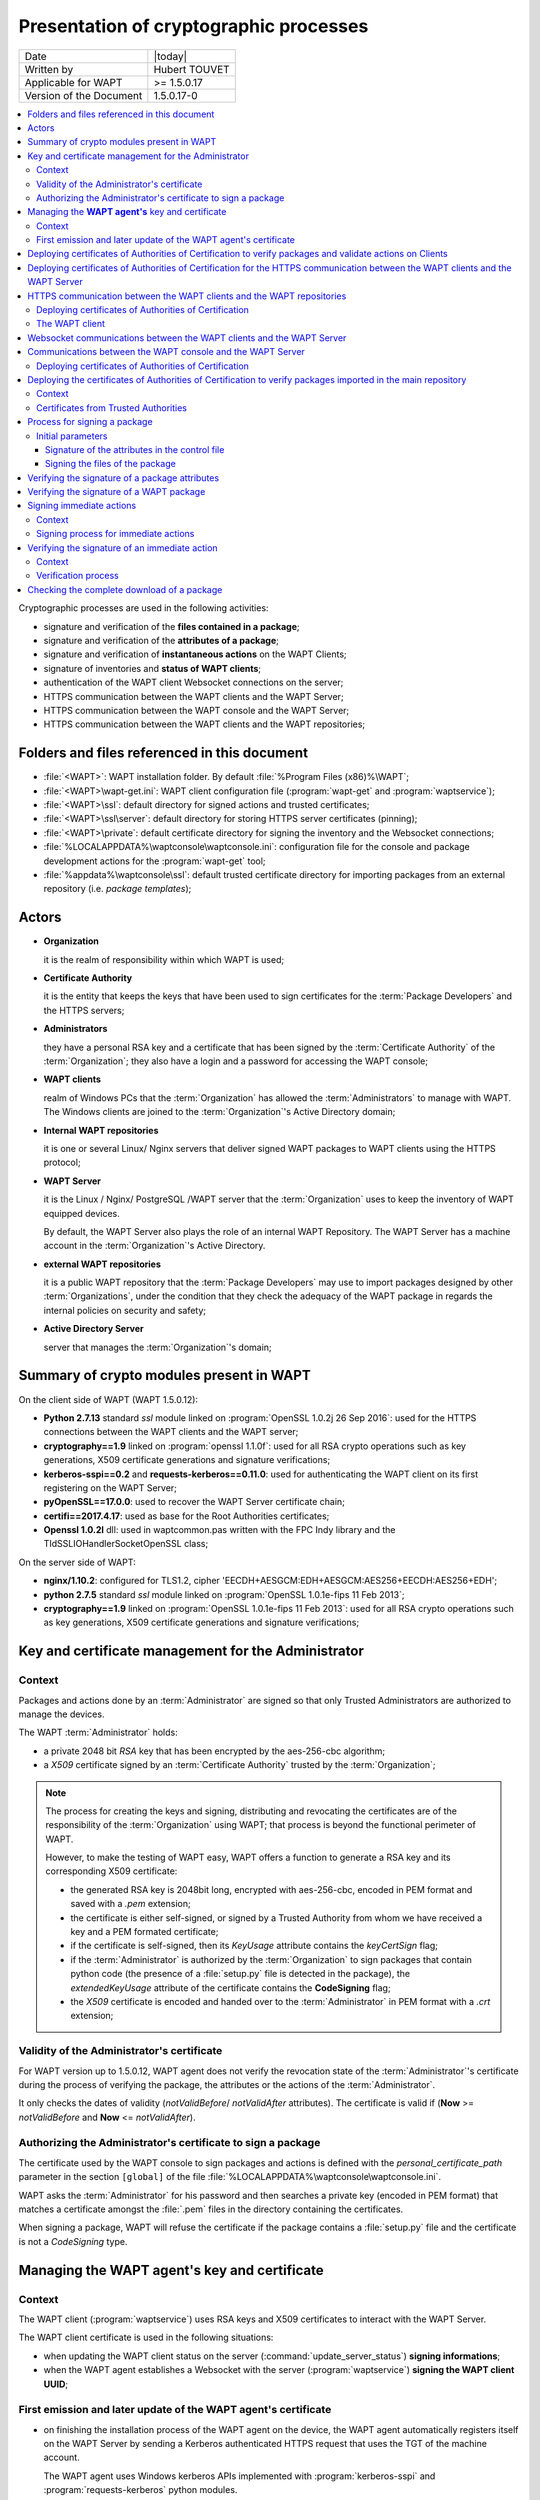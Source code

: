 .. Reminder for header structure :
   Niveau 1 : ====================
   Niveau 2 : --------------------
   Niveau 3 : ++++++++++++++++++++
   Niveau 4 : """"""""""""""""""""
   Niveau 5 : ^^^^^^^^^^^^^^^^^^^^

.. meta::
    :description: Presentation of cryptographic processes
    :keywords: Cybersecurity, WAPT, documentation, signature, authentication

.. _wapt_crypto_principles:

Presentation of cryptographic processes
=======================================

+------------------------+----------------+
| Date                   | |today|        |
+------------------------+----------------+
| Written by             | Hubert TOUVET  |
+------------------------+----------------+
| Applicable for WAPT    | >= 1.5.0.17    |
+------------------------+----------------+
| Version of the Document| 1.5.0.17-0     |
+------------------------+----------------+

.. contents:: :local:

Cryptographic processes are used in the following activities:

* signature and verification of the **files contained in a package**;

* signature and verification of the **attributes of a package**;

* signature and verification of **instantaneous actions** on the WAPT Clients;

* signature of inventories and **status of WAPT clients**;

* authentication of the WAPT client Websocket connections on the server;

* HTTPS communication between the WAPT clients and the WAPT Server;

* HTTPS communication between the WAPT console and the WAPT Server;

* HTTPS communication between the WAPT clients and the WAPT repositories;

Folders and files referenced in this document
---------------------------------------------

* :file:`<WAPT>`: WAPT installation folder.
  By default :file:`%Program Files (x86)%\WAPT`;

* :file:`<WAPT>\wapt-get.ini`: WAPT client configuration file
  (:program:`wapt-get` and :program:`waptservice`);

* :file:`<WAPT>\ssl`: default directory for signed actions
  and trusted certificates;

* :file:`<WAPT>\ssl\server`: default directory for storing
  HTTPS server certificates (pinning);

* :file:`<WAPT>\private`: default certificate directory
  for signing the inventory and the Websocket connections;

* :file:`%LOCALAPPDATA%\waptconsole\waptconsole.ini`: configuration file
  for the console and package development actions for the :program:`wapt-get`
  tool;

* :file:`%appdata%\waptconsole\ssl`: default trusted certificate directory
  for importing packages from an external repository (i.e. *package templates*);

Actors
------

* **Organization**

  it is the realm of responsibility within which WAPT is used;

* **Certificate Authority**

  it is the entity that keeps the keys that have been used to sign certificates
  for the :term:`Package Developers` and the HTTPS servers;

* **Administrators**

  they have a personal RSA key and a certificate that has been signed
  by the :term:`Certificate Authority` of the :term:`Organization`;
  they also have a login and a password for accessing the WAPT console;

* **WAPT clients**

  realm of Windows PCs that the :term:`Organization` has allowed
  the :term:`Administrators` to manage with WAPT. The Windows clients are joined
  to the :term:`Organization`'s Active Directory domain;

* **Internal WAPT repositories**

  it is one or several Linux/ Nginx servers that deliver signed WAPT packages
  to WAPT clients using the HTTPS protocol;

* **WAPT Server**

  it is the Linux / Nginx/ PostgreSQL /WAPT server that the :term:`Organization`
  uses to keep the inventory of WAPT equipped devices.

  By default, the WAPT Server also plays the role
  of an internal WAPT Repository. The WAPT Server has a machine account
  in the :term:`Organization`'s Active Directory.

* **external WAPT repositories**

  it is a public WAPT repository that the :term:`Package Developers` may use
  to import packages designed by other :term:`Organizations`,
  under the condition that they check the adequacy of the WAPT package
  in regards the internal policies on security and safety;

* **Active Directory Server**

  server that manages the :term:`Organization`'s domain;

Summary of crypto modules present in WAPT
-----------------------------------------

On the client side of WAPT (WAPT 1.5.0.12):

* **Python 2.7.13** standard *ssl* module linked on
  :program:`OpenSSL 1.0.2j 26 Sep 2016`: used for the HTTPS connections between
  the WAPT clients and the WAPT server;

* **cryptography==1.9** linked on :program:`openssl 1.1.0f`: used for all
  RSA crypto operations such as key generations, X509 certificate generations
  and signature verifications;

* **kerberos-sspi==0.2** and **requests-kerberos==0.11.0**: used for
  authenticating the WAPT client on its first registering on the WAPT Server;

* **pyOpenSSL==17.0.0**: used to recover the WAPT Server certificate chain;

* **certifi==2017.4.17**: used as base for the Root Authorities certificates;

* **Openssl 1.0.2l** dll: used in waptcommon.pas written with
  the FPC Indy library and the TIdSSLIOHandlerSocketOpenSSL class;

On the server side of WAPT:

* **nginx/1.10.2**: configured for TLS1.2,
  cipher 'EECDH+AESGCM:EDH+AESGCM:AES256+EECDH:AES256+EDH';

* **python 2.7.5** standard *ssl* module linked on
  :program:`OpenSSL 1.0.1e-fips 11 Feb 2013`;

* **cryptography==1.9** linked on :program:`OpenSSL 1.0.1e-fips 11 Feb 2013`:
  used for all RSA crypto operations such as key generations, X509 certificate
  generations and signature verifications;

Key and certificate management for the Administrator
----------------------------------------------------

Context
+++++++

Packages and actions done by an :term:`Administrator` are signed
so that only Trusted Administrators are authorized to manage the devices.

The WAPT :term:`Administrator` holds:

* a private 2048 bit *RSA* key that has been encrypted
  by the aes-256-cbc algorithm;

* a *X509* certificate signed by an :term:`Certificate Authority` trusted by
  the :term:`Organization`;

.. note::

  The process for creating the keys and signing, distributing and revocating
  the certificates are of the responsibility of the :term:`Organization`
  using WAPT; that process is beyond the functional perimeter of WAPT.

  However, to make the testing of WAPT easy, WAPT offers a function to generate
  a RSA key and its corresponding X509 certificate:

  * the generated RSA key is 2048bit long, encrypted with aes-256-cbc,
    encoded in PEM format and saved with a *.pem* extension;

  * the certificate is either self-signed, or signed by a Trusted Authority
    from whom we have received a key and a PEM formated certificate;

  * if the certificate is self-signed, then its *KeyUsage* attribute contains
    the *keyCertSign* flag;

  * if the :term:`Administrator` is authorized by the :term:`Organization`
    to sign packages that contain python code (the presence of a
    :file:`setup.py` file is detected in the package), the *extendedKeyUsage*
    attribute of the certificate contains the **CodeSigning** flag;

  * the *X509* certificate is encoded and handed over to the
    :term:`Administrator` in PEM format with a *.crt* extension;

Validity of the Administrator's certificate
+++++++++++++++++++++++++++++++++++++++++++

For WAPT version up to 1.5.0.12, WAPT agent does not verify the revocation
state of the :term:`Administrator`'s certificate during the process
of verifying the package, the attributes or the actions
of the :term:`Administrator`.

It only checks the dates of validity (*notValidBefore*/ *notValidAfter*
attributes). The certificate is valid if (**Now** >= *notValidBefore* and
**Now** <= *notValidAfter*).

Authorizing the Administrator's certificate to sign a package
+++++++++++++++++++++++++++++++++++++++++++++++++++++++++++++

The certificate used by the WAPT console to sign packages and actions
is defined with the *personal_certificate_path* parameter in the section
``[global]`` of the file :file:`%LOCALAPPDATA%\waptconsole\waptconsole.ini`.

WAPT asks the :term:`Administrator` for his password and then searches
a private key (encoded in PEM format) that matches a certificate
amongst the :file:`.pem` files in the directory containing the certificates.

When signing a package, WAPT will refuse the certificate if the package
contains a :file:`setup.py` file and the certificate is not a *CodeSigning*
type.

Managing the **WAPT agent's** key and certificate
-------------------------------------------------

Context
+++++++

The WAPT client (:program:`waptservice`) uses RSA keys and X509 certificates
to interact with the WAPT Server.

The WAPT client certificate is used in the following situations:

* when updating the WAPT client status on the server
  (:command:`update_server_status`) **signing informations**;

* when the WAPT agent establishes a Websocket with the server
  (:program:`waptservice`) **signing the WAPT client UUID**;

First emission and later update of the WAPT agent's certificate
+++++++++++++++++++++++++++++++++++++++++++++++++++++++++++++++

* on finishing the installation process of the WAPT agent on the device,
  the WAPT agent automatically registers itself on the WAPT Server by sending
  a Kerberos authenticated HTTPS request that uses the TGT of the machine
  account.

  The WAPT agent uses Windows kerberos APIs implemented
  with :program:`kerberos-sspi` and :program:`requests-kerberos` python modules.

.. note::

  this process works if and only if the device is joined to the Windows domain
  for which the WAPT Server is configured.

* if the key and the certificates have not yet been generated, or if they
  do not match the current :term:`FQDN` of the device, the WAPT agent generates
  a self-signed RSA key and X509 certificate with the following parameters:

  * the key is 2048 bit RSA encoded in PEM format and stored in the file
    :file:`<WAPT>\private\<device FQDN>.pem`;

  * the generated certificate has the following attributes:

    * *Subject.COMMON_NAME* = <device FQDN>;

    * *Subject.ORGANIZATIONAL_UNIT_NAME* = name of the :term:`Organization`
      registered in the WAPT client's Windows registry;

    * *SubjectAlternativeName.DNSName* = <device FQDN>;

    * *BasicConstraint.CA* = True;

    * *validity* = 10 years;

    * *serialnumber* = random;

  * the certificate is saved in the :file:`<WAPT>\private\<device FQDN>.crt`;

.. note::

  Only machine accounts and :term:`Local Administrators` have access to
  the :file:`<WAPT>\private` directory because specific ACLs have been applied
  upon first installation of the WAPT agent on the device.

* the inventory and the WAPT agent status updates are sent to the WAPT Server
  over POST HTTPS requests;

* the POST HTTPS requests are authenticated by adding two specific headers:

  * *X-Signature*:

    * JSON encoded :abbr:`BLOB (Binary Large Object)`
      of inventory or status informations;

    * signature of the JSON file with the private key of the WAPT Client:
      *sha256* hashing and *PKCS#1 v1.5* padding;

    * *base64* encoding of the signature;

  * *X-Signer*: *Subject.COMMON_NAME* or UUID of the WAPT Client.

* after having initially authenticated the WAPT client with Kerberos,
  the WAPT Server receives the certificate sent by the Client and stores it
  in the table *hosts* of its inventory in PEM format
  (column *host_certificate*).

.. note::

  If the device is renamed, the key/ certificate pair is regenerated.

  When the WAPT agent will update its status with the WAPT Server,
  the POST request will be refused because the remote device is registered
  in the database with another certificate.

  The device will then retry to :command:`register` with the WAPT Server
  using Kerberos; then the new certificate will be saved in the database.

Deploying certificates of Authorities of Certification to verify packages and validate actions on Clients
---------------------------------------------------------------------------------------------------------

PEM formated certificates are stored in files with *.crt* or *.pem*
extensions in the directory defined with the *public_certs_dir* parameter
in the file :file:`<WAPT>\wapt-get.ini`. They are reputed to be
**trusted certificates**.

The *public_certs_dir* parameter is initialized by default
to be :file:`<WAPT>\ssl`.

Authority certificates are deployed when the WAPT agents are first deployed.

From the console, the :term:`Administrator` compiles a personalized installer
to be deployed by :term:`GPO` or other means on target devices.

The WAPT console includes in its personalized installer the certificates
present in the :file:`<WAPT>\ssl` directory of the PC on which the installer
is being compiled.

The :term:`Administrator` must insure to save in :file:`<WAPT>\ssl`
only the certificates of Authorities that are strictly necessary
before launching the compilation of the installer.

New or updated certificates of :term:`Certificate Authority`
for the verification of packages and the validation of actions
may also be deployed a posteriori with an Active Directory GPO
or a WAPT package.

Deploying certificates of Authorities of Certification for the HTTPS communication between the WAPT clients and the WAPT Server
-------------------------------------------------------------------------------------------------------------------------------

The WAPT service (:program:`waptservice`) and the command line tool
:program:`wapt-get` exchange with the WAPT Server to send its inventory
(:command:`register`) and the package deployment status
(:command:`update-status`).

These two types of connections verify the HTTPS certificate of the WAPT Server.

*verify_cert* parameter in section ``[global]`` in :file:`<WAPT>\wapt-get.ini`:

* *verify_cert* = 1

  this method will only work well if the HTTPS server is configured
  to send its certificate and the intermediary certificates
  upon initialization of the TLS connexion.

* *verify_cert* = <path to .pem>

  check the HTTPS certificate using the indicated bundle of certificates.
  All the certificates of the intermediary Certificate Authorities
  must be bundled in a *.pem* formated file;

* *verify_cert* = 0

  do not verify the HTTPS certificate of the server;

Conventionally, the approved bundle of certificates from the
:term:`Certificate Authority` is stored in the :file:`<WAPT>\ssl\server`
directory.

The WAPT console includes a function to facilitate the initial recovery
of the server certificate chain. The function stores it in *.pem* format
in :file:`<WAPT>\ssl\server\<server FQDN>`.

The :term:`Administrator` is responsible for insuring that the recovered
certificate chain is **authentic**.

During the compilation of the WAPT agent installer, the certificates
or the bundle of certificates is incorporated into the installer.

When the installer is deployed on the WAPT clients, the bundle is copied
in :file:`<WAPT>\ssl\server` and the *verify_cert* parameter
in section``[global]`` in :file:`<WAPT>\wapt-get.ini` is filled out
to indicate the path to the bundle.

HTTPS communication between the WAPT clients and the WAPT repositories
----------------------------------------------------------------------

Deploying certificates of Authorities of Certification
++++++++++++++++++++++++++++++++++++++++++++++++++++++

The HTTPS exchanges between the WAPT agent and the main repository
and between the WAPT agent and the WAPT Server use the same methods.

The WAPT agent uses the same bundle of certificates to communicate
in HTTPS with the main repository, with the WAPT Server, and with the secondary
repositories.

The WAPT client
+++++++++++++++

The HTTPS connection is implemented with :program:`requests`,
:program:`urllib3` et :program:`ssl` python modules.

The certificate emitted by the repository HTTPS server is verified
with the :program:`urllib3.contrib.pysopenssl.PyOpenSSLContext`
and :program:`urllib3.util.ssl_wrap_socket` python modules.

Websocket communications between the WAPT clients and the WAPT Server
---------------------------------------------------------------------

To allow immediate actions on the WAPT clients, the WAPT service deployed
on the clients establishes and maintains a permanent Websocket with
the WAPT server.

This connection is TLS encrypted and uses on the client side the same bundle
of certificates as the HTTPS connexion from the WAPT client to the WAPT Server.

Communications between the WAPT console and the WAPT Server
-----------------------------------------------------------

Deploying certificates of Authorities of Certification
++++++++++++++++++++++++++++++++++++++++++++++++++++++

*verify_cert* parameter in section ``[global]`` in file
:file:`%LOCALAPPDATA%\waptconsole\waptconsole.ini`:

* *verify_cert* = 1

  this method will only work well if the HTTPS server is configured
  to send its certificate and the intermediary certificates
  upon initialization of the TLS connexion.

* *verify_cert* = <path to .pem>

  check the HTTPS certificate using the indicated bundle of certificates.
  All the certificates of the intermediary Certificate Authorities
  must be bundled in a *.pem* formated file;

* *verify_cert* = 0

  do not verify the HTTPS certificate of the server;

Conventionally, the approved bundle of certificates from the
:term:`Certificate Authority` is stored in the :file:`<WAPT>\ssl\server`
directory.

The WAPT console includes a function that facilitates the initial recovery
of the server certificate chain and that stores it in *.pem* format
in the :file:`<WAPT>\ssl\server\<server FQDN>`.

The :term:`Administrator` is responsible for insuring that the recovered
certificate chain is **authentic**.

It is also possible to recover the server certificate chain and fill
out the *verify_cert* parameter with the command line
:code:`wapt-get enable-check-certificate`.

Deploying the certificates of Authorities of Certification to verify packages imported in the main repository
-------------------------------------------------------------------------------------------------------------

Context
+++++++

In the WAPT console, tab :guilabel:`Private Repository`, a button
:guilabel:`Import from Internet` allows to download a package from an external
repository whose address is provided with the *repo-url* parameter in
the section ``[wapt_templates]`` of
:file:`%LOCALAPPDATA%\waptconsole\waptconsole.ini`.

A checkbox :guilabel:`Verify Package Signature` insures that the imported
package has been signed with a trusted certificate.

Certificates from Trusted Authorities
+++++++++++++++++++++++++++++++++++++

The certificates from Trusted Authorities present in the directory specified
with the *public_certs_dir* parameter in section ``[wapt_templates]``
in file :file:`%LOCALAPPDATA%\waptconsole\waptconsole.ini` are considered
to be trusted.

If the parameter is not explicitly mentioned, it is initialized
at :file:`%appdata%\waptconsole\ssl`.

This directory is not automatically populated by WAPT. It is the responsibility
of the :term:`Administrator` to copy/ paste into it the :file:`PEM` files
of other trusted :term:`Administrators` or the certificates from trusted
Certificate Authorities.

The Certificates from Trusted Authorities are encoded in *.pem* format
and stored in files with *.pem* or *.crt* extensions. It is possible
to store several certificates in each :file:`.crt` or :file:`.pem` file.

It is not necessary to have the complete chain of certificates, WAPT will accept
the signature of a package as long as:

* the certificate of the package is also included in the *public_certs_dir*
  directory. The matching is done using the fingerprint of the certificate;

* the certificate of the Authority that has signed the certificate
  of the package is included in the *public_certs_dir* directory.
  The matching is done using the *issuer_subject_hash* attribute
  of the certificate. The signature of the certificate is done using
  the :program:`x509.verification.CertificateVerificationContext` class;

Process for signing a package
-----------------------------

The process for signing a package is launched with the following actions:

* action :code:`wapt-get.exe build-upload <directory>`;

* action :code:`wapt-get.exe sign-package <path-to-package-file.wapt>`;

* shell command :code:`wapt-signpackage.py <WAPT-package-list>`;

* saving a *host* package in the WAPT console;

* saving a *group* package in the WAPT console;

* importing a package from an external repository;

* creating a package with the MSI setup wizard;

Initial parameters
++++++++++++++++++

* ZIP file of the package;

* *.pem* formated RSA private key of the certificate holder
  (encrypted with OpenSSL's *aes-256-cbc* algorithm if the key has been created
  in the WAPT console);

* *X509* certificate of the certificate holder matching the private key;

* if the package to be signed contains a :file:`setup.py` file,
  then the *X509* certificate must have the *advanced Key Usage* extension
  *codeSigning (1.3.6.1.5.5.7.3.3)*;

Signature of the attributes in the control file
"""""""""""""""""""""""""""""""""""""""""""""""

The :file:`control` file defines the metadata of a package and in particular
its name, its version, its dependencies and its conflicts. It is
the identity card of the WAPT package.

These metadata are primarily used by the WAPT agent to determine
whether a package must be upgraded, and what packages must be first installed
or removed.

The package attributes are therefore signed to insure the integrity
and the authenticity of the WAPT package.

Process steps:

* the attributes *signed_attributes*, *signer*, *signature_date*,
  *signer_fingerprint* are added to the structure of the :file:`control` file:

  * *signed_attributes*: comma separated list of the names of the attributes;

  * *signer*: CommonName of the certificate holder;

  * *signature_date*: current date and time (UTC) in '%Y-%m-%dT%H:%M:%S format;

  * *signer_fingerprint*: hexadecimal encoded ``sha256`` fingerprint
    of the fingerprint obtained with the :program:`fingerprint`
    function included in the :program:`cryptography.x509.Certificate` class;

* the attributes of the control structure are JSON encoded;

* the resulting JSON :abbr:`BLOB (Binary Large Object)` is signed with *sha256*
  hashing and *PKCS#1 v1.5* padding;

* the signature is base64 encoded and stored as a *signature* attribute
  in the :file:`control` file;

Signing the files of the package
""""""""""""""""""""""""""""""""

* the :file:`control` file attributes are signed and serialized in JSON format.
  The result is stored in the :file:`<WAPT>\control` file of the WAPT package;

* the PEM serialized X509 certificate of the certificate holder is stored
  in the :file:`<WAPT>\certificate.crt` file of the WAPT package;

* the *sha256* fingerprints of the all files contained in the WAPT package
  are hexadecimal encoded and stored as a JSON list [(filename,hash),]
  in the :file:`<WAPT>\manifest.sha256` file in the WAPT package;

* the content of the file :file:`<WAPT>\manifest.sha256` is signed
  with the private key of the :term:`Administrator` (2048 bit RAS key),
  *sha256* hashed and *PKCS#1 v1.5* padded:

    * the signature process relies on the signing function
      of the :program:`cryptography.rsa.RSAPrivateKey.signer` class;

    * :program:`cryptography.rsa.RSAPrivateKey.signer` relies on the OpenSSL
      functions of :program:`EVP_DigestSignInit`;

* the signature is base64 serialized and stored in the file
  :file:`<WAPT>\signature.sha256` of the WAPT package;

Verifying the signature of a package attributes
-----------------------------------------------

The verification takes place:

* when the index file of available packages on the WAPT client is updated
  from the :file:`Packages` index file on the repository;

* when a package signature is verified (installation, download) when not
  in *development* mode, i.e. if the installation takes place from a ZIP file
  and not from a development directory;

The verification consists of:

* reading the control attributes from the WAPT package's :file:`control` file;

* recovering the X509 certificate from the certificate holder
  from the WAPT package's :file:`certificate.crt` file;

* decoding the base64 formated signature attribute;

* constructing a JSON structure with the attributes
  to be signed (such as defined in the :program:`PackageEntry` class);

* verifying if the public key of the holder's certificate can verify
  the hash of the JSON structured list of attributes and the signature
  of the :file:`control` file, using *sha256* hashing and *PKCS#1 v1.5* padding;

* verifying whether the certificate is trusted (either it is present
  in the list of trusted certificates, or signed
  by a Trusted :term:`Certificate Authority`);

In case we must verify the attributes without having the WAPT package on hand,
we recover the list of certificates of potential certificate holders
from the :file:`Packages` index file on the WAPT repository.
The certificates are named :file:`ssl/<hexadecimal formated certificate
fingerprint>.crt`.

An attribute in the WAPT package's :file:`control` file specifies
the fingerprint of the :file:`control` file's certificate holder.

Verifying the signature of a WAPT package
-----------------------------------------

The verification takes place:

* when installing a package on a WAPT Client;

* when editing an existing package;

* when importing a package from an external repository
  (if the checkbox is checked in the WAPT console);

The verification consists of:

* recovering the X509 certificate from the certificate holder from the WAPT
  package's :file:`certificate.crt` file;

* verifying that the certificate has been signed by a Trusted Authority
  whose certificate is present in the file :file:`ssl` on the WAPT client;

* verifying the signature of the file :file:`manifest.sha256`
  with the public key;

Signing immediate actions
-------------------------

Context
+++++++

From the WAPT console, the :term:`Administrators` may launch actions
directly on the WAPT clients connected with the WAPT Server using Websockets.

The WAPT console signs these actions with the key and certificate
of the :term:`Administrator` before sending them to the WAPT Server
using an HTTPS POST request; the request is then forwarded
to the targeted WAPT clients.

Possible immediate actions are:

* :command:`trigger_host_update`;

* :command:`trigger_host_upgrade`;

* :command:`trigger_install_packages`;

* :command:`trigger_remove_packages`;

* :command:`trigger_forget_packages`;

* :command:`trigger_cancel_all_tasks`;

* :command:`trigger_host_register`;

Signing process for immediate actions
+++++++++++++++++++++++++++++++++++++

* the action is defined by its name and the actions attributes. The attributes
  are *uuid*, *action*, *force*, *notify_server*, and *packages*
  (for actions implicating a list of packages)

* the attributes *signed_attributes*, *signer*, *signature_date*,
  *signer_certificate* are added to the structure of the action:

    * *signed_attributes* list of the attributes that are signed;

    * *signer* Subject.COMMON_NAME of certificate holder;

    * *signature_date* : current date and time (UTC)
      in '%Y-%m-%dT%H:%M:%S' format;

    * *signer_certificate* certificate holder's base64 encoded
      *X509* certificate;

* the structure is JSON encoded;

* the signature of the JSON file is calculated from the RSA private key
  of the *signer* using a *sha256* hash algorithm and a *PKCS1 v1.5* padding;

* the signature is base64 encoded and stored on the *signature*
  attribute inside the JSON file;

Verifying the signature of an immediate action
----------------------------------------------

Context
+++++++

From the WAPT console, the :term:`Administrators` may launch actions directly
on the WAPT clients connected with the WAPT Server using Websockets.

The actions are JSON encoded, signed with the key and certificate of
the :term:`Administrator`, and relayed to the targeted WAPT clients
by the WAPT Server.

Possible immediate actions are:

* :command:`trigger_host_update`;

* :command:`trigger_host_upgrade`;

* :command:`trigger_install_packages`;

* :command:`trigger_remove_packages`;

* :command:`trigger_forget_packages`;

* :command:`trigger_cancel_all_tasks`;

* :command:`trigger_host_register`;

The action :command:`get_tasks_status` does not require SSL authentication.

Verification process
++++++++++++++++++++

Upon receiving an event on the Websocket connexion of the WAPT client:

* the X509 certificate of the certificate holder is extracted
  from the JSON file (format PEM);

* the WAPT client tests whether the certificate is to be trusted, i.e. that
  it is present in :file:`<WAPT>\ssl` or that it has been signed by a
  Trusted Authority (certificate of the Authority present
  in :file:`<WAPT>\ssl`);

* the WAPT client checks whether the certificate can verify the signature
  that is present in the JSON structure of the action, which consists of:

  * extracting the base64 encoded signature from the *signature* attribute
    in the JSON file;

  * extracting the signature date formated in '%Y-%m-%dT%H:%M:%S' from the
    *signature_date* attribute;

  * checking that the signature date is neither too old in the past, nor
    too late into the future by over 10 minutes;

  * reconstructing a JSON representation of the attributes of the action;

  * checking that the certificate's public key can verify the JSON file
    with the signature by using a *sha256* hash algorithm
    and a *PKCS1 v1.5* padding;

Checking the complete download of a package
-------------------------------------------

For each package, a *md5* sum of the package is calculated and stored
in the :file:`Packages` index file of the repository.

When installing a package, the WAPT client checks whether a local version
of the package is already available in the cache directory :file:`<WAPT>\cache`.

If the package file is cached, its *md5* sum is calculated and compared
with the *md5* sum in the index file. If they are different,
the cached package is deleted.

This *md5* sum is only used to insure that a package has been fully downloaded.

The checking of the signature of the package will fully insure its integrity
and its authenticity.
